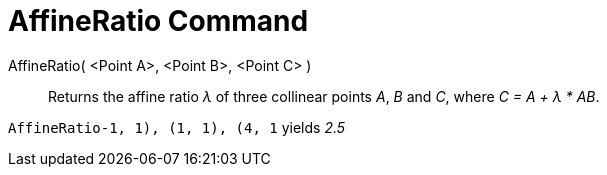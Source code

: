 = AffineRatio Command

AffineRatio( <Point A>, <Point B>, <Point C> )::
  Returns the affine ratio _λ_ of three collinear points _A_, _B_ and _C_, where _C = A + λ * AB_.

[EXAMPLE]
====

`AffineRatio((-1, 1), (1, 1), (4, 1))` yields _2.5_

====
